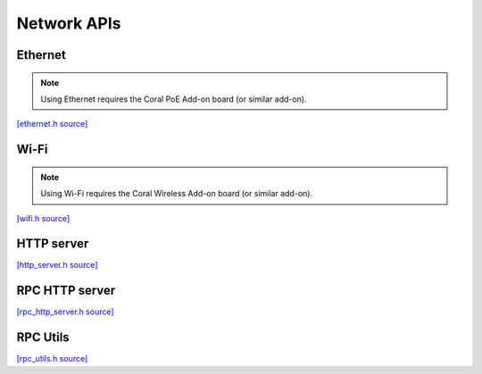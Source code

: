 Network APIs
=============


Ethernet
-------------------------

.. note::
   Using Ethernet requires the Coral PoE Add-on board (or similar add-on).

`[ethernet.h source] <https://github.com/google-coral/coralmicro/blob/main/libs/base/ethernet.h>`_

.. doxygenfile:: base/ethernet.h


Wi-Fi
-------------------------

.. note::
   Using Wi-Fi requires the Coral Wireless Add-on board (or similar add-on).

`[wifi.h source] <https://github.com/google-coral/coralmicro/blob/main/libs/base/wifi.h>`_

.. doxygenfile:: base/wifi.h


HTTP server
-------------------------

`[http_server.h source] <https://github.com/google-coral/coralmicro/blob/main/libs/base/http_server.h>`_

.. doxygenfile:: base/http_server.h
   :sections: briefdescription detaileddescription innernamespace innerclass define func public-attrib public-func public-slot public-static-attrib public-static-func public-type


RPC HTTP server
-------------------------

`[rpc_http_server.h source] <https://github.com/google-coral/coralmicro/blob/main/libs/rpc/rpc_http_server.h>`_

.. doxygenfile:: rpc/rpc_http_server.h
   :sections: briefdescription detaileddescription innernamespace innerclass define func public-attrib public-func public-slot public-static-attrib public-static-func public-type

RPC Utils
-------------------------

`[rpc_utils.h source] <https://github.com/google-coral/coralmicro/blob/main/libs/rpc/rpc_utils.h>`_

.. doxygenfile:: rpc/rpc_utils.h
   :sections: briefdescription detaileddescription innernamespace innerclass define func public-attrib public-func public-slot public-static-attrib public-static-func public-type
